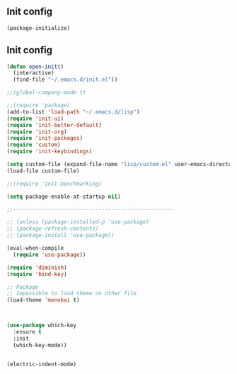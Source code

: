 ** Init config

#+BEGIN_SRC emacs-lisp
(package-initialize)
#+END_SRC

** Init config 

#+BEGIN_SRC emacs-lisp
(defun open-init()
  (interactive)
  (find-file "~/.emacs.d/init.el"))

;;(global-company-mode t) 

;;(require 'package)
(add-to-list 'load-path "~/.emacs.d/lisp")
(require 'init-ui)
(require 'init-better-default)
(require 'init-org)
(require 'init-packages)
(require 'custom)
(require 'init-keybindings)

(setq custom-file (expand-file-name "lisp/custom.el" user-emacs-directory))
(load-file custom-file)

;;(require 'init-benchmarking)

(setq package-enable-at-startup nil)

;;---------------------------------------------------

;; (unless (package-installed-p 'use-package)
;; (package-refresh-contents)
;; (package-install 'use-package))

(eval-when-compile
  (require 'use-package))

(require 'diminish)
(require 'bind-key)

;; Package
;; Impossible to load theme on other file
(load-theme 'monokai t)



(use-package which-key
  :ensure t
  :init
  (which-key-mode))


(electric-indent-mode)
#+END_SRC
